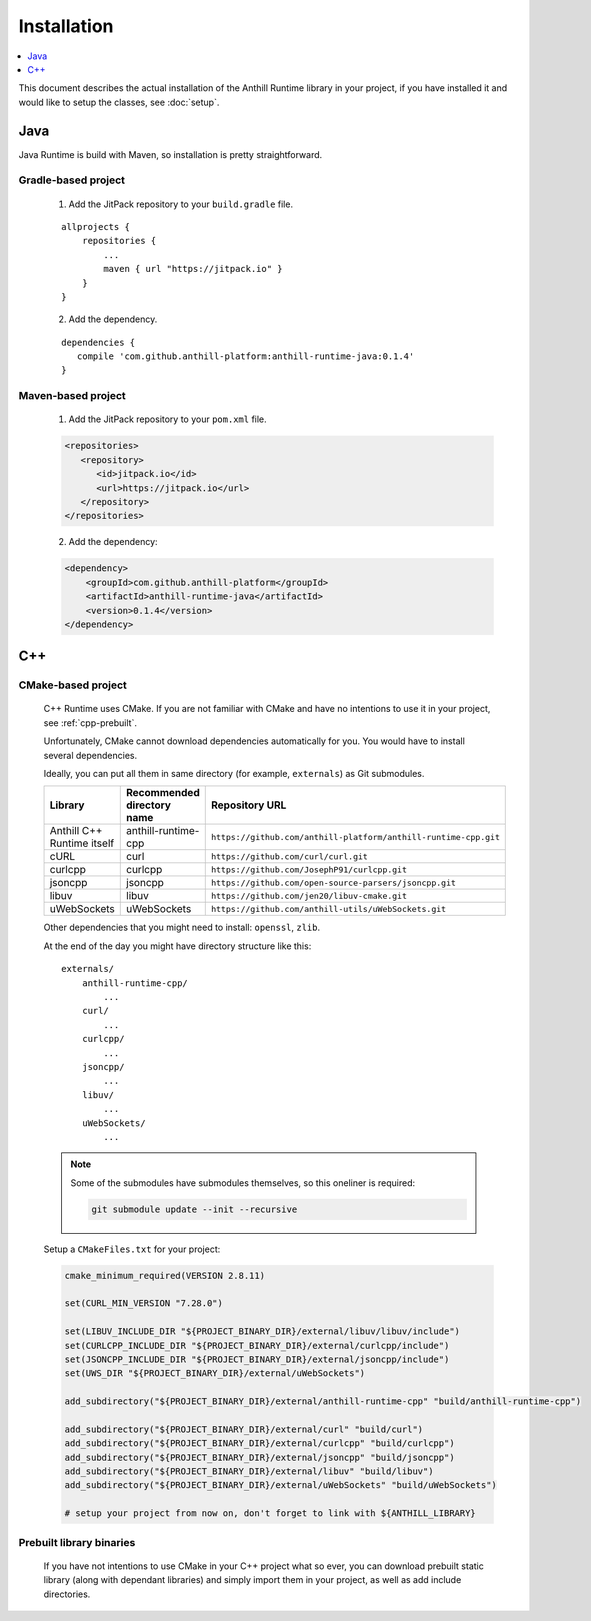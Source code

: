 
Installation
============

.. contents::
   :local:
   :depth: 1

This document describes the actual installation of the Anthill Runtime library in your project, if you have installed
it and would like to setup the classes, see :doc:`setup`.

Java
----

Java Runtime is build with Maven, so installation is pretty straightforward.

Gradle-based project
~~~~~~~~~~~~~~~~~~~~

   1. Add the JitPack repository to your ``build.gradle`` file.

   ::

      allprojects {
          repositories {
              ...
              maven { url "https://jitpack.io" }
          }
      }

   2. Add the dependency.

   ::

      dependencies {
         compile 'com.github.anthill-platform:anthill-runtime-java:0.1.4'
      }

Maven-based project
~~~~~~~~~~~~~~~~~~~

   1. Add the JitPack repository to your ``pom.xml`` file.

   .. code-block:: xml

      <repositories>
         <repository>
            <id>jitpack.io</id>
            <url>https://jitpack.io</url>
         </repository>
      </repositories>

   2. Add the dependency:

   .. code-block:: xml

      <dependency>
          <groupId>com.github.anthill-platform</groupId>
          <artifactId>anthill-runtime-java</artifactId>
          <version>0.1.4</version>
      </dependency>

.. _cpp-runtime:

C++
---

CMake-based project
~~~~~~~~~~~~~~~~~~~

    C++ Runtime uses CMake. If you are not familiar with CMake and have no intentions to use it in your project,
    see :ref:`cpp-prebuilt`.

    Unfortunately, CMake cannot download dependencies automatically for you.
    You would have to install several dependencies.

    Ideally, you can put all them in same directory (for example, ``externals``) as Git submodules.

    .. list-table::
       :header-rows: 1

       * - Library
         - Recommended directory name
         - Repository URL
       * - Anthill C++ Runtime itself
         - anthill-runtime-cpp
         - ``https://github.com/anthill-platform/anthill-runtime-cpp.git``
       * - cURL
         - curl
         - ``https://github.com/curl/curl.git``
       * - curlcpp
         - curlcpp
         - ``https://github.com/JosephP91/curlcpp.git``
       * - jsoncpp
         - jsoncpp
         - ``https://github.com/open-source-parsers/jsoncpp.git``
       * - libuv
         - libuv
         - ``https://github.com/jen20/libuv-cmake.git``
       * - uWebSockets
         - uWebSockets
         - ``https://github.com/anthill-utils/uWebSockets.git``

    Other dependencies that you might need to install: ``openssl``, ``zlib``.

    At the end of the day you might have directory structure like this::

        externals/
            anthill-runtime-cpp/
                ...
            curl/
                ...
            curlcpp/
                ...
            jsoncpp/
                ...
            libuv/
                ...
            uWebSockets/
                ...

    .. note::
        Some of the submodules have submodules themselves, so this oneliner is required:

        .. code-block:: bash

            git submodule update --init --recursive

    Setup a ``CMakeFiles.txt`` for your project:

    .. code-block:: cmake

        cmake_minimum_required(VERSION 2.8.11)

        set(CURL_MIN_VERSION "7.28.0")

        set(LIBUV_INCLUDE_DIR "${PROJECT_BINARY_DIR}/external/libuv/libuv/include")
        set(CURLCPP_INCLUDE_DIR "${PROJECT_BINARY_DIR}/external/curlcpp/include")
        set(JSONCPP_INCLUDE_DIR "${PROJECT_BINARY_DIR}/external/jsoncpp/include")
        set(UWS_DIR "${PROJECT_BINARY_DIR}/external/uWebSockets")

        add_subdirectory("${PROJECT_BINARY_DIR}/external/anthill-runtime-cpp" "build/anthill-runtime-cpp")

        add_subdirectory("${PROJECT_BINARY_DIR}/external/curl" "build/curl")
        add_subdirectory("${PROJECT_BINARY_DIR}/external/curlcpp" "build/curlcpp")
        add_subdirectory("${PROJECT_BINARY_DIR}/external/jsoncpp" "build/jsoncpp")
        add_subdirectory("${PROJECT_BINARY_DIR}/external/libuv" "build/libuv")
        add_subdirectory("${PROJECT_BINARY_DIR}/external/uWebSockets" "build/uWebSockets")

        # setup your project from now on, don't forget to link with ${ANTHILL_LIBRARY}

.. _cpp-prebuilt:

Prebuilt library binaries
~~~~~~~~~~~~~~~~~~~~~~~~~

    If you have not intentions to use CMake in your C++ project what so ever, you can download prebuilt static library
    (along with dependant libraries) and simply import them in your project, as well as add include directories.

    .. todo:: Make prebuilt library